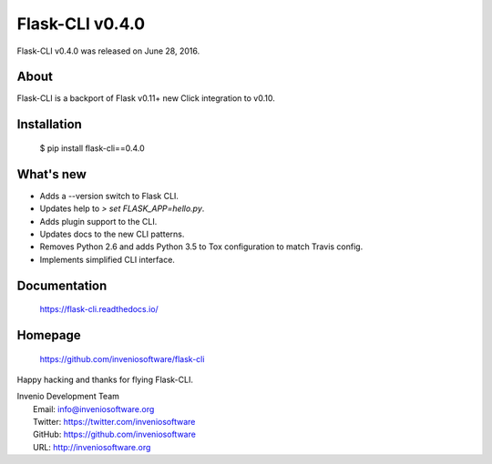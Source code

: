 ==================
 Flask-CLI v0.4.0
==================

Flask-CLI v0.4.0 was released on June 28, 2016.

About
-----

Flask-CLI is a backport of Flask v0.11+ new Click integration to v0.10.

Installation
------------

   $ pip install flask-cli==0.4.0

What's new
----------

- Adds a --version switch to Flask CLI.

- Updates help to `> set FLASK_APP=hello.py`.

- Adds plugin support to the CLI.

- Updates docs to the new CLI patterns.

- Removes Python 2.6 and adds Python 3.5 to Tox configuration to match
  Travis config.

- Implements simplified CLI interface.

Documentation
-------------

   https://flask-cli.readthedocs.io/

Homepage
--------

   https://github.com/inveniosoftware/flask-cli

Happy hacking and thanks for flying Flask-CLI.

| Invenio Development Team
|   Email: info@inveniosoftware.org
|   Twitter: https://twitter.com/inveniosoftware
|   GitHub: https://github.com/inveniosoftware
|   URL: http://inveniosoftware.org
